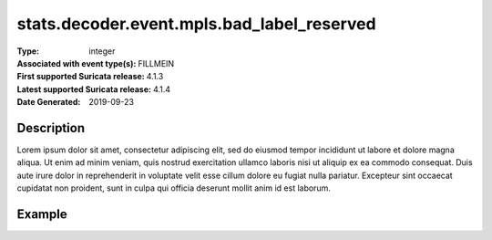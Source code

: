 =====================================================
 stats.decoder.event.mpls.bad_label_reserved
=====================================================
:Type: integer
:Associated with event type(s): FILLMEIN
:First supported Suricata release: 4.1.3
:Latest supported Suricata release: 4.1.4
:Date Generated: $Date: 2019-09-23 18:38:20.015475 $

.. meta::
   :keywords: integer

Description
===========

Lorem ipsum dolor sit amet, consectetur adipiscing elit, sed do eiusmod tempor
incididunt ut labore et dolore magna aliqua. Ut enim ad minim veniam, quis
nostrud exercitation ullamco laboris nisi ut aliquip ex ea commodo consequat.
Duis aute irure dolor in reprehenderit in voluptate velit esse cillum dolore eu
fugiat nulla pariatur. Excepteur sint occaecat cupidatat non proident, sunt in
culpa qui officia deserunt mollit anim id est laborum.

Example
=======

.. code-block:: json
   :linenos:

   {
       "timestamp":"2016-05-27T21:51:40.565045+0000".
       "event_type": "foobar",
       "flow_id":1918431989874897
   }
